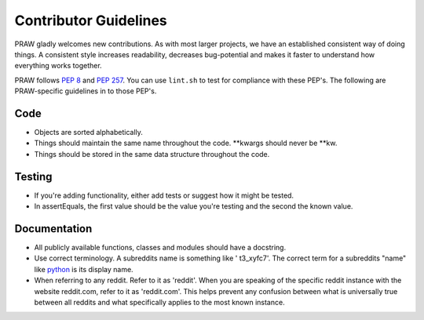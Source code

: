.. _contributor_guidelines:

Contributor Guidelines
======================

PRAW gladly welcomes new contributions. As with most larger projects, we have
an established consistent way of doing things. A consistent style increases
readability, decreases bug-potential and makes it faster to understand how
everything works together.

PRAW follows :PEP:`8` and :PEP:`257`. You can use ``lint.sh`` to test for
compliance with these PEP's. The following are PRAW-specific guidelines in to
those PEP's.

Code
----

* Objects are sorted alphabetically.
* Things should maintain the same name throughout the code. \*\*kwargs should
  never be \*\*kw.
* Things should be stored in the same data structure throughout the code.

Testing
-------

* If you're adding functionality, either add tests or suggest how it might be
  tested.
* In assertEquals, the first value should be the value you're testing and the
  second the known value.

Documentation
-------------

* All publicly available functions, classes and modules should have a
  docstring.
* Use correct terminology. A subreddits name is something like ' t3_xyfc7'.
  The correct term for a subreddits "name" like
  `python <http://www.reddit.com/r/python>`_ is its display name.
* When referring to any reddit. Refer to it as 'reddit'. When you are speaking
  of the specific reddit instance with the website reddit.com, refer to it as
  'reddit.com'. This helps prevent any confusion between what is universally
  true between all reddits and what specifically applies to the most known
  instance.
